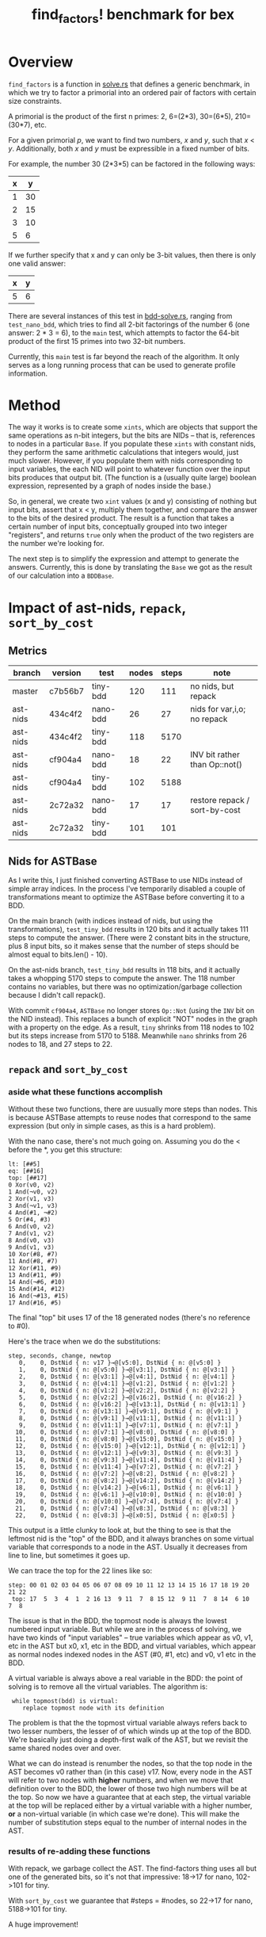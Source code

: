 #+title: find_factors! benchmark for bex

* Overview

=find_factors= is a function in [[../src/solve.rs][solve.rs]] that defines a generic benchmark, in which we try to factor a
primorial into an ordered pair of factors with certain size constraints.

A primorial is the product of the first n primes: 2, 6=(2*3), 30=(6*5), 210=(30*7), etc.

For a given primorial /p/, we want to find two numbers, /x/ and /y/, such that /x/ < /y/.
Additionally, both /x/ and /y/ must be expressible in a fixed number of bits.

For example, the number 30 (2*3*5) can be factored in the following ways:

| x |  y |
|---+----|
| 1 | 30 |
| 2 | 15 |
| 3 | 10 |
| 5 |  6 |

If we further specify that x and y can only be 3-bit values, then there is only one valid answer:

| x |  y |
|---+----|
| 5 |  6 |


There are several instances of this test in [[../examples/solve/bdd-solve.rs][bdd-solve.rs]], ranging from =test_nano_bdd=, which tries to find all 2-bit factorings of the number 6 (one answer: 2 * 3 = 6), to the =main= test, which attempts to factor the 64-bit product of the first 15 primes into two 32-bit numbers.

Currently, this =main= test is far beyond the reach of the algorithm. It only serves as a long running process that can be used to generate profile information.

* Method

The way it works is to create some =xints=, which are objects that support the same operations as n-bit integers, but the bits are NIDs -- that is, references to nodes in a particular =Base=. If you populate these =xints= with constant nids, they perform the same arithmetic calculations that integers would, just much slower. However, if you populate them with nids corresponding to input variables, the each NID will point to whatever function over the input bits produces that output bit.
(The function is a (usually quite large) boolean expression, represented by a graph of nodes inside the base.)

So, in general, we create two =xint= values (x and y) consisting of nothing but input bits, assert that x < y, multiply them together, and compare the answer to the bits of the desired product. The result is a function that takes a certain number of input bits, conceptually grouped into two integer "registers", and returns =true= only when the product of the two registers are the number we're looking for.

The next step is to simplify the expression and attempt to generate the answers. Currently, this is done by translating the =Base= we got as the result of our calculation into a =BDDBase=.



* Impact of ast-nids, =repack=, =sort_by_cost=

** Metrics

| branch   | version | test     | nodes | steps | note                          |
|----------+---------+----------+-------+-------+-------------------------------|
| master   | c7b56b7 | tiny-bdd |   120 |   111 | no nids, but repack           |
| ast-nids | 434c4f2 | nano-bdd |    26 |    27 | nids for var,i,o; no repack   |
| ast-nids | 434c4f2 | tiny-bdd |   118 |  5170 |                               |
| ast-nids | cf904a4 | nano-bdd |    18 |    22 | INV bit rather than Op::not() |
| ast-nids | cf904a4 | tiny-bdd |   102 |  5188 |                               |
| ast-nids | 2c72a32 | nano-bdd |    17 |    17 | restore repack / sort-by-cost |
| ast-nids | 2c72a32 | tiny-bdd |   101 |   101 |                               |

** Nids for ASTBase
As I write this, I just finished converting ASTBase to use NIDs instead of simple array indices.
In the process I've temporarily disabled a couple of transformations meant to optimize the ASTBase before converting it to a BDD.

On the main branch (with indices instead of nids, but using the transformations), =test_tiny_bdd= results in 120 bits and it actually takes 111 steps to compute the answer. (There were 2 constant bits in the structure, plus 8 input bits, so it makes sense that the number of steps should be almost equal to bits.len() - 10).

On the ast-nids branch, =test_tiny_bdd= results in 118 bits, and it actually takes a whopping 5170 steps to compute the answer. The 118 number contains no variables, but there was no optimization/garbage collection because I didn't call repack().

With commit ~cf904a4~, =ASTBase= no longer stores =Op::Not= (using the =INV= bit on the NID instead). This replaces a bunch of explicit "NOT" nodes in the graph with a property on the edge. As a result, =tiny= shrinks from 118 nodes to 102 but its steps increase from 5170 to 5188. Meanwhile =nano= shrinks from 26 nodes to 18, and 27 steps to 22.

** =repack= and =sort_by_cost=

*** aside what these functions accomplish

Without these two functions, there are uusually more steps than nodes.
This is because ASTBase attempts to reuse nodes that correspond to the same expression (but only in simple cases, as this is a hard problem).

With the nano case, there's not much going on. Assuming you do the < before the *, you get this structure:

#+begin_src text
lt: [##5]
eq: [##16]
top: [##17]
0 Xor(v0, v2)
1 And(¬v0, v2)
2 Xor(v1, v3)
3 And(¬v1, v3)
4 And(#1, ¬#2)
5 Or(#4, #3)
6 And(v0, v2)
7 And(v1, v2)
8 And(v0, v3)
9 And(v1, v3)
10 Xor(#8, #7)
11 And(#8, #7)
12 Xor(#11, #9)
13 And(#11, #9)
14 And(¬#6, #10)
15 And(#14, #12)
16 And(¬#13, #15)
17 And(#16, #5)
#+end_src

The final "top" bit uses 17 of the 18 generated nodes (there's no reference to #0).

Here's the trace when we do the substitutions:

#+begin_src text
step, seconds, change, newtop
   0,    0, DstNid { n: v17 }→@[v5:0], DstNid { n: @[v5:0] }
   1,    0, DstNid { n: @[v5:0] }→@[v3:1], DstNid { n: @[v3:1] }
   2,    0, DstNid { n: @[v3:1] }→@[v4:1], DstNid { n: @[v4:1] }
   3,    0, DstNid { n: @[v4:1] }→@[v1:2], DstNid { n: @[v1:2] }
   4,    0, DstNid { n: @[v1:2] }→@[v2:2], DstNid { n: @[v2:2] }
   5,    0, DstNid { n: @[v2:2] }→@[v16:2], DstNid { n: @[v16:2] }
   6,    0, DstNid { n: @[v16:2] }→@[v13:1], DstNid { n: @[v13:1] }
   7,    0, DstNid { n: @[v13:1] }→@[v9:1], DstNid { n: @[v9:1] }
   8,    0, DstNid { n: @[v9:1] }→@[v11:1], DstNid { n: @[v11:1] }
   9,    0, DstNid { n: @[v11:1] }→@[v7:1], DstNid { n: @[v7:1] }
  10,    0, DstNid { n: @[v7:1] }→@[v8:0], DstNid { n: @[v8:0] }
  11,    0, DstNid { n: @[v8:0] }→@[v15:0], DstNid { n: @[v15:0] }
  12,    0, DstNid { n: @[v15:0] }→@[v12:1], DstNid { n: @[v12:1] }
  13,    0, DstNid { n: @[v12:1] }→@[v9:3], DstNid { n: @[v9:3] }
  14,    0, DstNid { n: @[v9:3] }→@[v11:4], DstNid { n: @[v11:4] }
  15,    0, DstNid { n: @[v11:4] }→@[v7:2], DstNid { n: @[v7:2] }
  16,    0, DstNid { n: @[v7:2] }→@[v8:2], DstNid { n: @[v8:2] }
  17,    0, DstNid { n: @[v8:2] }→@[v14:2], DstNid { n: @[v14:2] }
  18,    0, DstNid { n: @[v14:2] }→@[v6:1], DstNid { n: @[v6:1] }
  19,    0, DstNid { n: @[v6:1] }→@[v10:0], DstNid { n: @[v10:0] }
  20,    0, DstNid { n: @[v10:0] }→@[v7:4], DstNid { n: @[v7:4] }
  21,    0, DstNid { n: @[v7:4] }→@[v8:3], DstNid { n: @[v8:3] }
  22,    0, DstNid { n: @[v8:3] }→@[x0:5], DstNid { n: @[x0:5] }
#+end_src

This output is a little clunky to look at, but the thing to see is that the leftmost nid is the "top" of the BDD, and it always branches on some virtual variable that corresponds to a node in the AST. Usually it decreases from line to line, but sometimes it goes up.

We can trace the top for the 22 lines like so:

: step: 00 01 02 03 04 05 06 07 08 09 10 11 12 13 14 15 16 17 18 19 20 21 22
:  top: 17  5  3  4  1  2 16 13  9 11  7  8 15 12  9 11  7  8 14  6 10  7  8

The issue is that in the BDD, the topmost node is always the lowest numbered input variable.
But while we are in the process of solving, we have two kinds of  "input variables" -- true variables which appear as v0, v1, etc in the AST but x0, x1, etc in the BDD, and virtual variables, which appear as normal nodes indexed nodes in the AST (#0, #1, etc) and v0, v1 etc in the BDD.

A virtual variable is always above a real variable in the BDD: the point of solving is to remove all the virtual variables. The algorithm is:

:  while topmost(bdd) is virtual:
:     replace topmost node with its definition

The problem is that the the topmost virtual variable always refers back to two lesser numbers, the lesser of of which winds up at the top of the BDD. We're basically just doing a depth-first walk of the AST, but we revisit the same shared nodes over and over.

What we can do instead is renumber the nodes, so that the top node in the AST becomes v0 rather than (in this case) v17.
Now, every node in the AST will refer to two nodes with *higher* numbers, and when we move that definition over to the BDD, the lower of those two high numbers will be at the top. So now we have a guarantee that at each step, the virtual variable at the top will be replaced either by a virtual variable with a higher number, *or* a non-virtual variable (in which case we're done). This will make the number of substitution steps equal to the number of internal nodes in the AST.

*** results of re-adding these functions

With repack, we garbage collect the AST. The find-factors thing uses all but one of the generated bits, so it's not that impressive: 18->17 for nano, 102->101 for tiny.

With =sort_by_cost= we guarantee that #steps = #nodes, so 22->17 for nano, 5188->101 for tiny.

A huge improvement!


